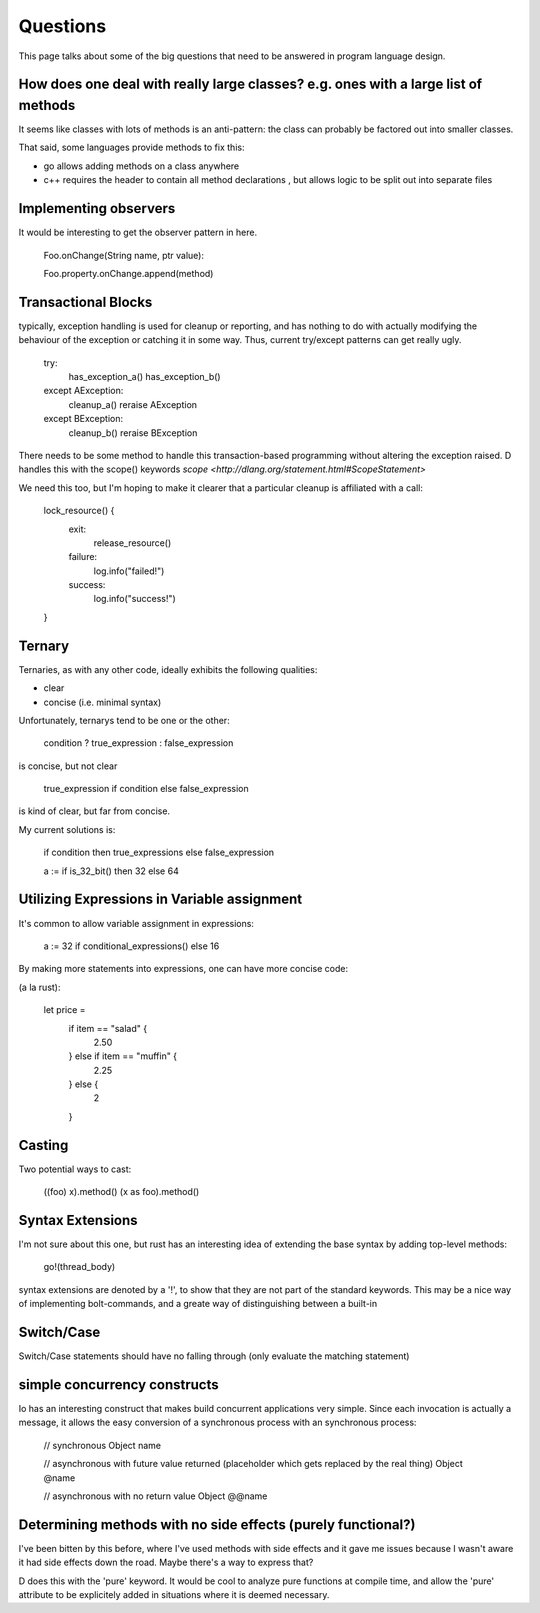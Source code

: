 =========
Questions
=========

This page talks about some of the big questions that need to be answered in program language design.

How does one deal with really large classes? e.g. ones with a large list of methods
===================================================================================

It seems like classes with lots of methods is an anti-pattern: the
class can probably be factored out into smaller classes.

That said, some languages provide methods to fix this:

* go allows adding methods on a class anywhere
* c++ requires the header to contain all method declarations , but allows logic to be split out into separate files


Implementing observers
======================

It would be interesting to get the observer pattern in here.

    Foo.onChange(String name, ptr value):

    Foo.property.onChange.append(method)

Transactional Blocks
====================

typically, exception handling is used for cleanup or reporting, and
has nothing to do with actually modifying the behaviour of the
exception or catching it in some way. Thus, current try/except patterns can get really ugly.


    try:
        has_exception_a()
        has_exception_b()
    except AException:
        cleanup_a()
        reraise AException
    except BException:
        cleanup_b()
        reraise BException

There needs to be some method to handle this transaction-based
programming without altering the exception raised. D handles this with
the scope() keywords `scope <http://dlang.org/statement.html#ScopeStatement>`

We need this too, but I'm hoping to make it clearer that a particular cleanup is affiliated with a call:

    lock_resource() {
        exit:
            release_resource()
        failure:
            log.info("failed!")
        success:
            log.info("success!")
    }

Ternary
=======

Ternaries, as with any other code, ideally exhibits the following qualities:

* clear
* concise (i.e. minimal syntax)

Unfortunately, ternarys tend to be one or the other:

    condition ? true_expression : false_expression

is concise, but not clear

    true_expression if condition else false_expression

is kind of clear, but far from concise.

My current solutions is:

    if condition then true_expressions else false_expression

    a := if is_32_bit() then 32 else 64

Utilizing Expressions in Variable assignment
============================================

It's common to allow variable assignment in expressions:

    a := 32 if conditional_expressions() else 16
    
By making more statements into expressions, one can have more concise code:

(a la rust):

    let price = 
        if item == "salad" {
            2.50
        } else if item == "muffin" {
            2.25 
        } else {
            2
        }

Casting
=======

Two potential ways to cast:

    ((foo) x).method()
    (x as foo).method()

Syntax Extensions
=================

I'm not sure about this one, but rust has an interesting idea of extending the base syntax by adding top-level methods:

    go!(thread_body)

syntax extensions are denoted by a '!', to show that they are not part
of the standard keywords. This may be a nice way of implementing
bolt-commands, and a greate way of distinguishing between a built-in

Switch/Case
===========

Switch/Case statements should have no falling through (only evaluate the matching statement)

simple concurrency constructs
=============================

Io has an interesting construct that makes build concurrent
applications very simple. Since each invocation is actually a message,
it allows the easy conversion of a synchronous process with an
synchronous process:

    // synchronous
    Object name

    // asynchronous with future value returned (placeholder which gets replaced by the real thing)
    Object @name

    // asynchronous with no return value
    Object @@name


Determining methods with no side effects (purely functional?)
=============================================================

I've been bitten by this before, where I've used methods with side
effects and it gave me issues because I wasn't aware it had side
effects down the road. Maybe there's a way to express that?

D does this with the 'pure' keyword. It would be cool to analyze pure functions at compile time, 
and allow the 'pure' attribute to be explicitely added in situations where it is deemed necessary.
